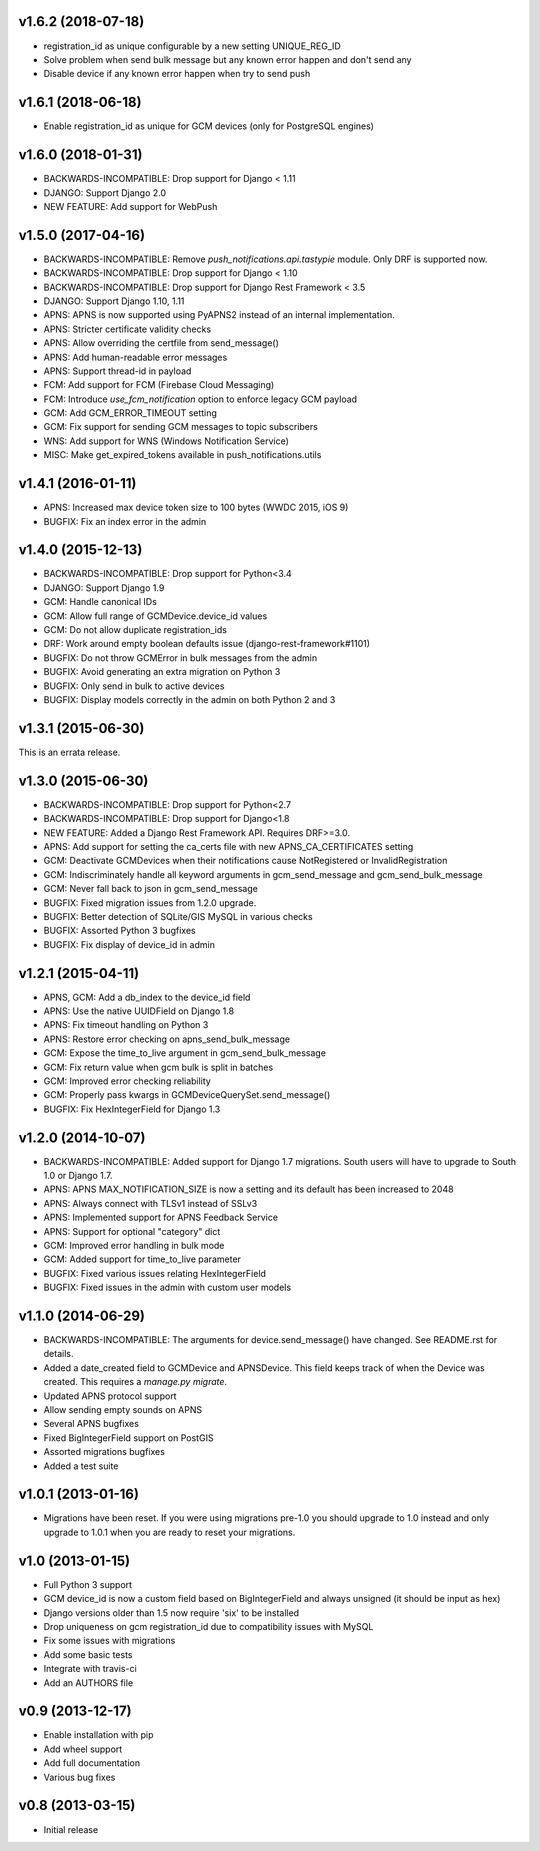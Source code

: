 v1.6.2 (2018-07-18)
===================
* registration_id as unique configurable by a new setting UNIQUE_REG_ID
* Solve problem when send bulk message but any known error happen and don't send any
* Disable device if any known error happen when try to send push

v1.6.1 (2018-06-18)
===================
* Enable registration_id as unique for GCM devices (only for PostgreSQL engines)

v1.6.0 (2018-01-31)
===================
* BACKWARDS-INCOMPATIBLE: Drop support for Django < 1.11
* DJANGO: Support Django 2.0
* NEW FEATURE: Add support for WebPush

v1.5.0 (2017-04-16)
===================
* BACKWARDS-INCOMPATIBLE: Remove `push_notifications.api.tastypie` module. Only DRF is supported now.
* BACKWARDS-INCOMPATIBLE: Drop support for Django < 1.10
* BACKWARDS-INCOMPATIBLE: Drop support for Django Rest Framework < 3.5
* DJANGO: Support Django 1.10, 1.11
* APNS: APNS is now supported using PyAPNS2 instead of an internal implementation.
* APNS: Stricter certificate validity checks
* APNS: Allow overriding the certfile from send_message()
* APNS: Add human-readable error messages
* APNS: Support thread-id in payload
* FCM: Add support for FCM (Firebase Cloud Messaging)
* FCM: Introduce `use_fcm_notification` option to enforce legacy GCM payload
* GCM: Add GCM_ERROR_TIMEOUT setting
* GCM: Fix support for sending GCM messages to topic subscribers
* WNS: Add support for WNS (Windows Notification Service)
* MISC: Make get_expired_tokens available in push_notifications.utils

v1.4.1 (2016-01-11)
===================
* APNS: Increased max device token size to 100 bytes (WWDC 2015, iOS 9)
* BUGFIX: Fix an index error in the admin

v1.4.0 (2015-12-13)
===================
* BACKWARDS-INCOMPATIBLE: Drop support for Python<3.4
* DJANGO: Support Django 1.9
* GCM: Handle canonical IDs
* GCM: Allow full range of GCMDevice.device_id values
* GCM: Do not allow duplicate registration_ids
* DRF: Work around empty boolean defaults issue (django-rest-framework#1101)
* BUGFIX: Do not throw GCMError in bulk messages from the admin
* BUGFIX: Avoid generating an extra migration on Python 3
* BUGFIX: Only send in bulk to active devices
* BUGFIX: Display models correctly in the admin on both Python 2 and 3


v1.3.1 (2015-06-30)
===================
This is an errata release.

v1.3.0 (2015-06-30)
===================
* BACKWARDS-INCOMPATIBLE: Drop support for Python<2.7
* BACKWARDS-INCOMPATIBLE: Drop support for Django<1.8
* NEW FEATURE: Added a Django Rest Framework API. Requires DRF>=3.0.
* APNS: Add support for setting the ca_certs file with new APNS_CA_CERTIFICATES setting
* GCM: Deactivate GCMDevices when their notifications cause NotRegistered or InvalidRegistration
* GCM: Indiscriminately handle all keyword arguments in gcm_send_message and gcm_send_bulk_message
* GCM: Never fall back to json in gcm_send_message
* BUGFIX: Fixed migration issues from 1.2.0 upgrade.
* BUGFIX: Better detection of SQLite/GIS MySQL in various checks
* BUGFIX: Assorted Python 3 bugfixes
* BUGFIX: Fix display of device_id in admin

v1.2.1 (2015-04-11)
===================
* APNS, GCM: Add a db_index to the device_id field
* APNS: Use the native UUIDField on Django 1.8
* APNS: Fix timeout handling on Python 3
* APNS: Restore error checking on apns_send_bulk_message
* GCM: Expose the time_to_live argument in gcm_send_bulk_message
* GCM: Fix return value when gcm bulk is split in batches
* GCM: Improved error checking reliability
* GCM: Properly pass kwargs in GCMDeviceQuerySet.send_message()
* BUGFIX: Fix HexIntegerField for Django 1.3

v1.2.0 (2014-10-07)
===================
* BACKWARDS-INCOMPATIBLE: Added support for Django 1.7 migrations. South users will have to upgrade to South 1.0 or Django 1.7.
* APNS: APNS MAX_NOTIFICATION_SIZE is now a setting and its default has been increased to 2048
* APNS: Always connect with TLSv1 instead of SSLv3
* APNS: Implemented support for APNS Feedback Service
* APNS: Support for optional "category" dict
* GCM: Improved error handling in bulk mode
* GCM: Added support for time_to_live parameter
* BUGFIX: Fixed various issues relating HexIntegerField
* BUGFIX: Fixed issues in the admin with custom user models

v1.1.0 (2014-06-29)
===================
* BACKWARDS-INCOMPATIBLE: The arguments for device.send_message() have changed. See README.rst for details.
* Added a date_created field to GCMDevice and APNSDevice. This field keeps track of when the Device was created.
  This requires a `manage.py migrate`.
* Updated APNS protocol support
* Allow sending empty sounds on APNS
* Several APNS bugfixes
* Fixed BigIntegerField support on PostGIS
* Assorted migrations bugfixes
* Added a test suite

v1.0.1 (2013-01-16)
===================
* Migrations have been reset. If you were using migrations pre-1.0 you should upgrade to 1.0 instead and only
  upgrade to 1.0.1 when you are ready to reset your migrations.

v1.0 (2013-01-15)
=================
* Full Python 3 support
* GCM device_id is now a custom field based on BigIntegerField and always unsigned (it should be input as hex)
* Django versions older than 1.5 now require 'six' to be installed
* Drop uniqueness on gcm registration_id due to compatibility issues with MySQL
* Fix some issues with migrations
* Add some basic tests
* Integrate with travis-ci
* Add an AUTHORS file

v0.9 (2013-12-17)
=================

* Enable installation with pip
* Add wheel support
* Add full documentation
* Various bug fixes

v0.8 (2013-03-15)
=================

* Initial release
